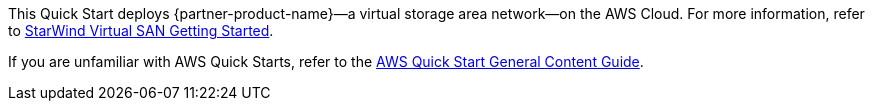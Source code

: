 This Quick Start deploys {partner-product-name}—a virtual storage area network—on the AWS Cloud. For more information, refer to 
https://www.starwindsoftware.com/technical_papers/getting-started.pdf[StarWind Virtual SAN Getting Started^].

If you are unfamiliar with AWS Quick Starts, refer to the https://aws-ia.github.io/content/qs_info.html[AWS Quick Start General Content Guide^].